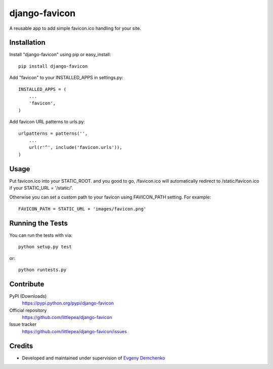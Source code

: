 django-favicon
==============

A reusable app to add simple favicon.ico handling for your site.

Installation
------------

Install "django-favicon" using pip or easy_install::

    pip install django-favicon

Add "favicon" to your INSTALLED_APPS in settings.py::

      INSTALLED_APPS = (
          ...
          'favicon',
      )

Add favicon URL patterns to urls.py::

      urlpatterns = patterns('',
          ...
          url(r'^', include('favicon.urls')),
      )

Usage
-----

Put favicon.ico into your STATIC_ROOT. and you good to go, /favicon.ico will automatically redirect to /static/favicon.ico if your STATIC_URL = '/static/'.

Otherwise you can set a custom path to your favicon using FAVICON_PATH setting. For example::

     FAVICON_PATH = STATIC_URL + 'images/favicon.png'

Running the Tests
-----------------

You can run the tests with via::

    python setup.py test

or::

    python runtests.py

Contribute
----------

PyPI (Downloads)
    https://pypi.python.org/pypi/django-favicon
Official repository
    https://github.com/littlepea/django-favicon
Issue tracker
    https://github.com/littlepea/django-favicon/issues

Credits
-------

* Developed and maintained under supervision of `Evgeny Demchenko`_

.. _Evgeny Demchenko: https://github.com/littlepea


